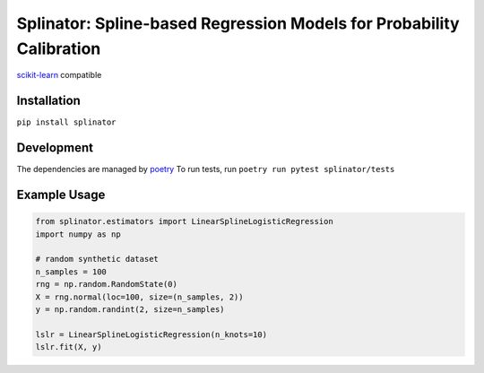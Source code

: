 .. -*- mode: rst -*-

Splinator: Spline-based Regression Models for Probability Calibration
============================================================

.. _scikit-learn: https://scikit-learn.org
.. _poetry: https://python-poetry.org/docs/basic-usage/

scikit-learn_ compatible

Installation
------------

``pip install splinator``

Development
------------
The dependencies are managed by poetry_
To run tests, run ``poetry run pytest splinator/tests``

Example Usage
--------------

.. code-block:: python

    from splinator.estimators import LinearSplineLogisticRegression
    import numpy as np
    
    # random synthetic dataset
    n_samples = 100
    rng = np.random.RandomState(0)
    X = rng.normal(loc=100, size=(n_samples, 2))
    y = np.random.randint(2, size=n_samples)

    lslr = LinearSplineLogisticRegression(n_knots=10)
    lslr.fit(X, y)
.. _documentation: https://splinator.readthedocs.io/en/latest/quick_start.html
